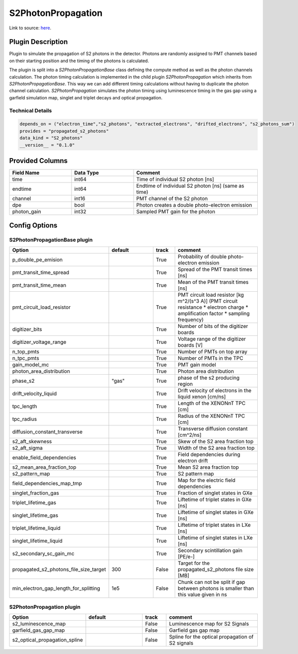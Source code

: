 ===================
S2PhotonPropagation
===================

Link to source: `here <https://github.com/XENONnT/fuse/blob/main/fuse/plugins/detector_physics/s2_photon_propagation.py>`_.

Plugin Description
==================
Plugin to simulate the propagation of S2 photons in the detector. Photons are 
randomly assigned to PMT channels based on their starting position and 
the timing of the photons is calculated.

The plugin is split into a `S2PhotonPropagationBase` class defining the compute
method as well as the photon channels calculation. The photon timing calculation
is implemented in the child plugin `S2PhotonPropagation` which inherits from
`S2PhotonPropagationBase`. This way we can add different timing calculations
without having to duplicate the photon channel calculation. `S2PhotonPropagation` simulates
the photon timing using luminescence timing in the gas gap using a garfield simulation map, singlet and triplet decays and optical propagation.

Technical Details
-----------------

.. code-block:: python

   depends_on = ("electron_time","s2_photons", "extracted_electrons", "drifted_electrons", "s2_photons_sum")
   provides = "propagated_s2_photons"
   data_kind = "S2_photons"
   __version__ = "0.1.0"

Provided Columns
================

.. list-table::
   :widths: 25 25 50
   :header-rows: 1

   * - Field Name
     - Data Type
     - Comment
   * - time
     - int64
     - Time of individual S2 photon [ns]
   * - endtime
     - int64
     - Endtime of individual S2 photon [ns] (same as time)
   * - channel
     - int16
     - PMT channel of the S2 photon
   * - dpe
     - bool
     - Photon creates a double photo-electron emission
   * - photon_gain
     - int32
     - Sampled PMT gain for the photon

Config Options
==============

S2PhotonPropagationBase plugin
-------------------------------

.. list-table::
   :widths: 25 25 10 40
   :header-rows: 1

   * - Option
     - default
     - track
     - comment
   * - p_double_pe_emision
     - 
     - True
     - Probability of double photo-electron emission
   * - pmt_transit_time_spread
     - 
     - True
     - Spread of the PMT transit times [ns]
   * - pmt_transit_time_mean
     - 
     - True
     - Mean of the PMT transit times [ns]
   * - pmt_circuit_load_resistor
     - 
     - True
     - PMT circuit load resistor [kg m^2/(s^3 A)] (PMT circuit resistance * electron charge * amplification factor * sampling frequency)
   * - digitizer_bits
     - 
     - True
     - Number of bits of the digitizer boards
   * - digitizer_voltage_range
     - 
     - True
     - Voltage range of the digitizer boards [V]
   * - n_top_pmts
     - 
     - True
     - Number of PMTs on top array
   * - n_tpc_pmts
     - 
     - True
     - Number of PMTs in the TPC
   * - gain_model_mc
     - 
     - True
     - PMT gain model
   * - photon_area_distribution
     - 
     - True
     - Photon area distribution
   * - phase_s2
     - "gas"
     - True
     - phase of the s2 producing region
   * - drift_velocity_liquid
     - 
     - True
     - Drift velocity of electrons in the liquid xenon [cm/ns]
   * - tpc_length
     - 
     - True
     - Length of the XENONnT TPC [cm]
   * - tpc_radius
     - 
     - True
     - Radius of the XENONnT TPC [cm]
   * - diffusion_constant_transverse
     - 
     - True
     - Transverse diffusion constant [cm^2/ns]
   * - s2_aft_skewness
     - 
     - True
     - Skew of the S2 area fraction top
   * - s2_aft_sigma
     - 
     - True
     - Width of the S2 area fraction top
   * - enable_field_dependencies
     - 
     - True
     - Field dependencies during electron drift
   * - s2_mean_area_fraction_top
     - 
     - True
     - Mean S2 area fraction top
   * - s2_pattern_map
     - 
     - True
     - S2 pattern map
   * - field_dependencies_map_tmp
     - 
     - True
     - Map for the electric field dependencies
   * - singlet_fraction_gas
     - 
     - True
     - Fraction of singlet states in GXe
   * - triplet_lifetime_gas
     - 
     - True
     - Liftetime of triplet states in GXe [ns]
   * - singlet_lifetime_gas
     - 
     - True
     - Liftetime of singlet states in GXe [ns]
   * - triplet_lifetime_liquid
     - 
     - True
     - Liftetime of triplet states in LXe [ns]
   * - singlet_lifetime_liquid
     - 
     - True
     - Liftetime of singlet states in LXe [ns]
   * - s2_secondary_sc_gain_mc
     - 
     - True
     - Secondary scintillation gain [PE/e-]
   * - propagated_s2_photons_file_size_target
     - 300
     - False
     - Target for the propagated_s2_photons file size [MB]
   * - min_electron_gap_length_for_splitting
     - 1e5
     - False
     - Chunk can not be split if gap between photons is smaller than this value given in ns

S2PhotonPropagation plugin
--------------------------

.. list-table::
   :widths: 25 25 10 40
   :header-rows: 1

   * - Option
     - default
     - track
     - comment
   * - s2_luminescence_map
     - 
     - False
     - Luminescence map for S2 Signals
   * - garfield_gas_gap_map
     - 
     - False
     - Garfield gas gap map
   * - s2_optical_propagation_spline
     - 
     - False
     - Spline for the optical propagation of S2 signals